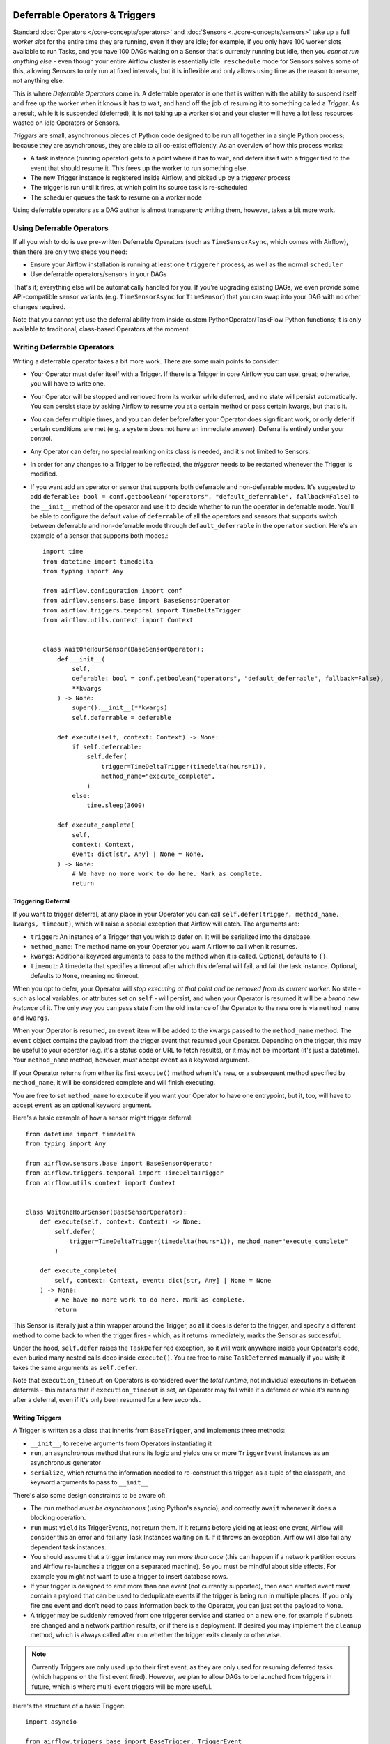 .. Licensed to the Apache Software Foundation (ASF) under one
    or more contributor license agreements.  See the NOTICE file
    distributed with this work for additional information
    regarding copyright ownership.  The ASF licenses this file
    to you under the Apache License, Version 2.0 (the
    "License"); you may not use this file except in compliance
    with the License.  You may obtain a copy of the License at

 ..   http://www.apache.org/licenses/LICENSE-2.0

 .. Unless required by applicable law or agreed to in writing,
    software distributed under the License is distributed on an
    "AS IS" BASIS, WITHOUT WARRANTIES OR CONDITIONS OF ANY
    KIND, either express or implied.  See the License for the
    specific language governing permissions and limitations
    under the License.

Deferrable Operators & Triggers
===============================

Standard :doc:`Operators </core-concepts/operators>` and :doc:`Sensors <../core-concepts/sensors>` take up a full *worker slot* for the entire time they are running, even if they are idle; for example, if you only have 100 worker slots available to run Tasks, and you have 100 DAGs waiting on a Sensor that's currently running but idle, then you *cannot run anything else* - even though your entire Airflow cluster is essentially idle. ``reschedule`` mode for Sensors solves some of this, allowing Sensors to only run at fixed intervals, but it is inflexible and only allows using time as the reason to resume, not anything else.

This is where *Deferrable Operators* come in. A deferrable operator is one that is written with the ability to suspend itself and free up the worker when it knows it has to wait, and hand off the job of resuming it to something called a *Trigger*. As a result, while it is suspended (deferred), it is not taking up a worker slot and your cluster will have a lot less resources wasted on idle Operators or Sensors.

*Triggers* are small, asynchronous pieces of Python code designed to be run all together in a single Python process; because they are asynchronous, they are able to all co-exist efficiently. As an overview of how this process works:

* A task instance (running operator) gets to a point where it has to wait, and defers itself with a trigger tied to the event that should resume it. This frees up the worker to run something else.
* The new Trigger instance is registered inside Airflow, and picked up by a *triggerer* process
* The trigger is run until it fires, at which point its source task is re-scheduled
* The scheduler queues the task to resume on a worker node

Using deferrable operators as a DAG author is almost transparent; writing them, however, takes a bit more work.


Using Deferrable Operators
--------------------------

If all you wish to do is use pre-written Deferrable Operators (such as ``TimeSensorAsync``, which comes with Airflow), then there are only two steps you need:

* Ensure your Airflow installation is running at least one ``triggerer`` process, as well as the normal ``scheduler``
* Use deferrable operators/sensors in your DAGs

That's it; everything else will be automatically handled for you. If you're upgrading existing DAGs, we even provide some API-compatible sensor variants (e.g. ``TimeSensorAsync`` for ``TimeSensor``) that you can swap into your DAG with no other changes required.

Note that you cannot yet use the deferral ability from inside custom PythonOperator/TaskFlow Python functions; it is only available to traditional, class-based Operators at the moment.

.. _deferring/writing:

Writing Deferrable Operators
----------------------------

Writing a deferrable operator takes a bit more work. There are some main points to consider:

* Your Operator must defer itself with a Trigger. If there is a Trigger in core Airflow you can use, great; otherwise, you will have to write one.
* Your Operator will be stopped and removed from its worker while deferred, and no state will persist automatically. You can persist state by asking Airflow to resume you at a certain method or pass certain kwargs, but that's it.
* You can defer multiple times, and you can defer before/after your Operator does significant work, or only defer if certain conditions are met (e.g. a system does not have an immediate answer). Deferral is entirely under your control.
* Any Operator can defer; no special marking on its class is needed, and it's not limited to Sensors.
* In order for any changes to a Trigger to be reflected, the *triggerer* needs to be restarted whenever the Trigger is modified.
* If you want add an operator or sensor that supports both deferrable and non-deferrable modes. It's suggested to add ``deferable: bool = conf.getboolean("operators", "default_deferrable", fallback=False)`` to the ``__init__`` method of the operator and use it to decide whether to run the operator in deferrable mode. You'll be able to configure the default value of ``deferrable`` of all the operators and sensors that supports switch between deferrable and non-deferrable mode through ``default_deferrable`` in the ``operator`` section. Here's an example of a sensor that supports both modes.::

    import time
    from datetime import timedelta
    from typing import Any

    from airflow.configuration import conf
    from airflow.sensors.base import BaseSensorOperator
    from airflow.triggers.temporal import TimeDeltaTrigger
    from airflow.utils.context import Context


    class WaitOneHourSensor(BaseSensorOperator):
        def __init__(
            self,
            deferable: bool = conf.getboolean("operators", "default_deferrable", fallback=False),
            **kwargs
        ) -> None:
            super().__init__(**kwargs)
            self.deferrable = deferable

        def execute(self, context: Context) -> None:
            if self.deferrable:
                self.defer(
                    trigger=TimeDeltaTrigger(timedelta(hours=1)),
                    method_name="execute_complete",
                )
            else:
                time.sleep(3600)

        def execute_complete(
            self,
            context: Context,
            event: dict[str, Any] | None = None,
        ) -> None:
            # We have no more work to do here. Mark as complete.
            return

Triggering Deferral
~~~~~~~~~~~~~~~~~~~

If you want to trigger deferral, at any place in your Operator you can call ``self.defer(trigger, method_name, kwargs, timeout)``, which will raise a special exception that Airflow will catch. The arguments are:

* ``trigger``: An instance of a Trigger that you wish to defer on. It will be serialized into the database.
* ``method_name``: The method name on your Operator you want Airflow to call when it resumes.
* ``kwargs``: Additional keyword arguments to pass to the method when it is called. Optional, defaults to ``{}``.
* ``timeout``: A timedelta that specifies a timeout after which this deferral will fail, and fail the task instance. Optional, defaults to ``None``, meaning no timeout.

When you opt to defer, your Operator will *stop executing at that point and be removed from its current worker*. No state - such as local variables, or attributes set on ``self`` - will persist, and when your Operator is resumed it will be a *brand new instance* of it. The only way you can pass state from the old instance of the Operator to the new one is via ``method_name`` and ``kwargs``.

When your Operator is resumed, an ``event`` item will be added to the kwargs passed to the ``method_name`` method. The ``event`` object contains the payload from the trigger event that resumed your Operator. Depending on the trigger, this may be useful to your operator (e.g. it's a status code or URL to fetch results), or it may not be important (it's just a datetime). Your ``method_name`` method, however, *must* accept ``event`` as a keyword argument.

If your Operator returns from either its first ``execute()`` method when it's new, or a subsequent method specified by ``method_name``, it will be considered complete and will finish executing.

You are free to set ``method_name`` to ``execute`` if you want your Operator to have one entrypoint, but it, too, will have to accept ``event`` as an optional keyword argument.

Here's a basic example of how a sensor might trigger deferral::

    from datetime import timedelta
    from typing import Any

    from airflow.sensors.base import BaseSensorOperator
    from airflow.triggers.temporal import TimeDeltaTrigger
    from airflow.utils.context import Context


    class WaitOneHourSensor(BaseSensorOperator):
        def execute(self, context: Context) -> None:
            self.defer(
                trigger=TimeDeltaTrigger(timedelta(hours=1)), method_name="execute_complete"
            )

        def execute_complete(
            self, context: Context, event: dict[str, Any] | None = None
        ) -> None:
            # We have no more work to do here. Mark as complete.
            return

This Sensor is literally just a thin wrapper around the Trigger, so all it does is defer to the trigger, and specify a different method to come back to when the trigger fires - which, as it returns immediately, marks the Sensor as successful.

Under the hood, ``self.defer`` raises the ``TaskDeferred`` exception, so it will work anywhere inside your Operator's code, even buried many nested calls deep inside ``execute()``. You are free to raise ``TaskDeferred`` manually if you wish; it takes the same arguments as ``self.defer``.

Note that ``execution_timeout`` on Operators is considered over the *total runtime*, not individual executions in-between deferrals - this means that if ``execution_timeout`` is set, an Operator may fail while it's deferred or while it's running after a deferral, even if it's only been resumed for a few seconds.


Writing Triggers
~~~~~~~~~~~~~~~~

A Trigger is written as a class that inherits from ``BaseTrigger``, and implements three methods:

* ``__init__``, to receive arguments from Operators instantiating it
* ``run``, an asynchronous method that runs its logic and yields one or more ``TriggerEvent`` instances as an asynchronous generator
* ``serialize``, which returns the information needed to re-construct this trigger, as a tuple of the classpath, and keyword arguments to pass to ``__init__``

There's also some design constraints to be aware of:

* The ``run`` method *must be asynchronous* (using Python's asyncio), and correctly ``await`` whenever it does a blocking operation.
* ``run`` must ``yield`` its TriggerEvents, not return them. If it returns before yielding at least one event, Airflow will consider this an error and fail any Task Instances waiting on it. If it throws an exception, Airflow will also fail any dependent task instances.
* You should assume that a trigger instance may run *more than once* (this can happen if a network partition occurs and Airflow re-launches a trigger on a separated machine). So you must be mindful about side effects. For example you might not want to use a trigger to insert database rows.
* If your trigger is designed to emit more than one event (not currently supported), then each emitted event *must* contain a payload that can be used to deduplicate events if the trigger is being run in multiple places. If you only fire one event and don't need to pass information back to the Operator, you can just set the payload to ``None``.
* A trigger may be suddenly removed from one triggerer service and started on a new one, for example if subnets are changed and a network partition results, or if there is a deployment. If desired you may implement the ``cleanup`` method, which is always called after ``run`` whether the trigger exits cleanly or otherwise.

.. note::

    Currently Triggers are only used up to their first event, as they are only used for resuming deferred tasks (which happens on the first event fired). However, we plan to allow DAGs to be launched from triggers in future, which is where multi-event triggers will be more useful.


Here's the structure of a basic Trigger::

    import asyncio

    from airflow.triggers.base import BaseTrigger, TriggerEvent
    from airflow.utils import timezone


    class DateTimeTrigger(BaseTrigger):
        def __init__(self, moment):
            super().__init__()
            self.moment = moment

        def serialize(self):
            return ("airflow.triggers.temporal.DateTimeTrigger", {"moment": self.moment})

        async def run(self):
            while self.moment > timezone.utcnow():
                await asyncio.sleep(1)
            yield TriggerEvent(self.moment)


This is a very simplified version of Airflow's ``DateTimeTrigger``, and you can see several things here:

* ``__init__`` and ``serialize`` are written as a pair; the Trigger is instantiated once when it is submitted by the Operator as part of its deferral request, then serialized and re-instantiated on any *triggerer* process that runs the trigger.
* The ``run`` method is declared as an ``async def``, as it *must* be asynchronous, and uses ``asyncio.sleep`` rather than the regular ``time.sleep`` (as that would block the process).
* When it emits its event it packs ``self.moment`` in there, so if this trigger is being run redundantly on multiple hosts, the event can be de-duplicated.

Triggers can be as complex or as simple as you like provided you keep inside this contract; they are designed to be run in a highly-available fashion, auto-distributed among hosts running the *triggerer*. We encourage you to avoid any kind of persistent state in a trigger; they should get everything they need from their ``__init__``, so they can be serialized and moved around freely.

If you are new to writing asynchronous Python, you should be very careful writing your ``run()`` method; Python's async model means that any code that does not correctly ``await`` when it does a blocking operation will block the *entire process*. Airflow will attempt to detect this and warn you in the triggerer logs when it happens, but we strongly suggest you set the variable ``PYTHONASYNCIODEBUG=1`` when you are writing your Trigger to enable extra checks from Python to make sure you're writing non-blocking code. Be especially careful when doing filesystem calls, as if the underlying filesystem is network-backed it may be blocking.


High Availability
-----------------

Triggers are designed from the ground-up to be highly-available; if you want to run a highly-available setup, simply run multiple copies of ``triggerer`` on multiple hosts. Much like ``scheduler``, they will automatically co-exist with correct locking and HA.

Depending on how much work the triggers are doing, you can fit from hundreds to tens of thousands of triggers on a single ``triggerer`` host. By default, every ``triggerer`` will have a capacity of 1000 triggers it will try to run at once; you can change this with the ``--capacity`` argument. If you have more triggers trying to run than you have capacity across all of your ``triggerer`` processes, some triggers will be delayed from running until others have completed.

Airflow tries to only run triggers in one place at once, and maintains a heartbeat to all ``triggerers`` that are currently running. If a ``triggerer`` dies, or becomes partitioned from the network where Airflow's database is running, Airflow will automatically re-schedule triggers that were on that host to run elsewhere (after waiting 30 seconds for the machine to re-appear).

This means it's possible, but unlikely, for triggers to run in multiple places at once; this is designed into the Trigger contract, however, and entirely expected. Airflow will de-duplicate events fired when a trigger is running in multiple places simultaneously, so this process should be transparent to your Operators.

Note that every extra ``triggerer`` you run will result in an extra persistent connection to your database.


Difference between Mode='reschedule' and Deferrable=True in Sensors
-------------------------------------------------------------------

In Airflow, Sensors wait for specific conditions to be met before proceeding with downstream tasks. Sensors have two options for managing idle periods: mode='reschedule' and deferrable=True. As mode='reschedule' is a parameter specific to the BaseSensorOperator in Airflow, which allows the sensor to reschedule itself if the condition is not met, whereas, 'deferrable=True' is a convention used by some operators to indicate that the task can be retried (or deferred) later, but it is not a built-in parameter or mode in the Airflow. The actual behavior of retrying the task may vary depending on the specific operator implementation.

+--------------------------------------------------------+--------------------------------------------------------+
|           mode='reschedule'                            |          deferrable=True                               |
+========================================================+========================================================+
| Continuously reschedules itself until condition is met |  Pauses execution when idle, resumes when condition    |
|                                                        |  changes                                               |
+--------------------------------------------------------+--------------------------------------------------------+
| Resource Usage is Higher (repeated execution)          |  Resource Usage is Lower (pauses when idle, frees      |
|                                                        |  up worker slots)                                      |
+--------------------------------------------------------+--------------------------------------------------------+
| Conditions expected to change over time                |  Waiting for external events or resources              |
| (e.g. file creation)                                   |  (e.g. API response)                                   |
+--------------------------------------------------------+--------------------------------------------------------+
| Built-in functionality for rescheduling                |  Requires custom logic to defer task and handle        |
|                                                        |  external changes                                      |
+--------------------------------------------------------+--------------------------------------------------------+
